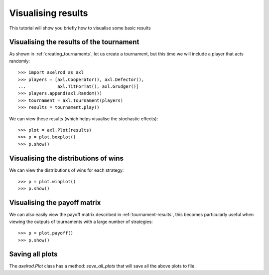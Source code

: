 .. _visualising-results:

Visualising results
===================

This tutorial will show you briefly how to visualise some basic results

Visualising the results of the tournament
-----------------------------------------

As shown in :ref:`creating_tournaments`, let us create a tournament, but this
time we will include a player that acts randomly::

    >>> import axelrod as axl
    >>> players = [axl.Cooperator(), axl.Defector(),
    ...            axl.TitForTat(), axl.Grudger()]
    >>> players.append(axl.Random())
    >>> tournament = axl.Tournament(players)
    >>> results = tournament.play()

We can view these results (which helps visualise the stochastic effects)::

    >>> plot = axl.Plot(results)
    >>> p = plot.boxplot()
    >>> p.show()

.. image:: _static/visualising_results/demo_strategies_boxplot.svg
   :width: 50%
   :align: center

Visualising the distributions of wins
-------------------------------------

We can view the distributions of wins for each strategy::

    >>> p = plot.winplot()
    >>> p.show()

.. image:: _static/visualising_results/demo_strategies_winplot.svg
   :width: 50%
   :align: center

Visualising the payoff matrix
-----------------------------

We can also easily view the payoff matrix described in
:ref:`tournament-results`, this becomes particularly useful when viewing the
outputs of tournaments with a large number of strategies::

    >>> p = plot.payoff()
    >>> p.show()

.. image:: _static/visualising_results/demo_strategies_payoff.svg
   :width: 50%
   :align: center

Saving all plots
----------------

The `axelrod.Plot` class has a method: `save_all_plots` that will save all the
above plots to file.
